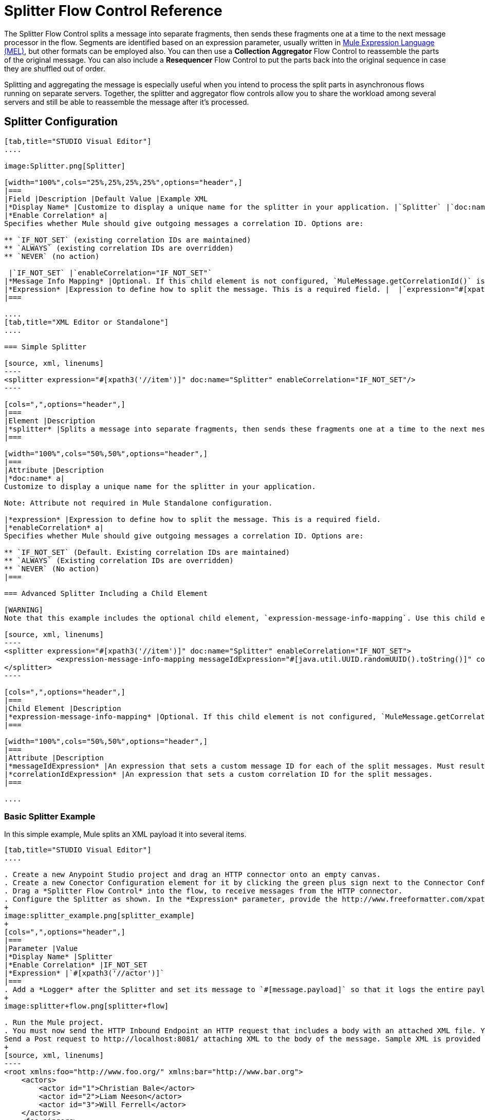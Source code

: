 = Splitter Flow Control Reference

The Splitter Flow Control splits a message into separate fragments, then sends these fragments one at a time to the next message processor in the flow. Segments are identified based on an expression parameter, usually written in link:/mule-user-guide/v/3.7/mule-expression-language-mel[Mule Expression Language (MEL)], but other formats can be employed also. You can then use a *Collection Aggregator* Flow Control to reassemble the parts of the original message. You can also include a *Resequencer* Flow Control to put the parts back into the original sequence in case they are shuffled out of order.

Splitting and aggregating the message is especially useful when you intend to process the split parts in asynchronous flows running on separate servers. Together, the splitter and aggregator flow controls allow you to share the workload among several servers and still be able to reassemble the message after it's processed.



== Splitter Configuration

[tabs]
------
[tab,title="STUDIO Visual Editor"]
....

image:Splitter.png[Splitter]

[width="100%",cols="25%,25%,25%,25%",options="header",]
|===
|Field |Description |Default Value |Example XML
|*Display Name* |Customize to display a unique name for the splitter in your application. |`Splitter` |`doc:name="Splitter"`
|*Enable Correlation* a|
Specifies whether Mule should give outgoing messages a correlation ID. Options are:

** `IF_NOT_SET` (existing correlation IDs are maintained)
** `ALWAYS` (existing correlation IDs are overridden)
** `NEVER` (no action)

 |`IF_NOT_SET` |`enableCorrelation="IF_NOT_SET"`
|*Message Info Mapping* |Optional. If this child element is not configured, `MuleMessage.getCorrelationId()` is used, which is optimal for most use cases. Maps attributes from incoming data to construct Correlation ID and Message ID on outgoing messages. |  |`<expression-message-info-mapping messageIdExpression=""#[java.util.UUID.randomUUID().toString()]``" `correlationIdExpression="#[xpath3('//order/@id')]"`/>`
|*Expression* |Expression to define how to split the message. This is a required field. |  |`expression="#[xpath3('//item')]"`
|===

....
[tab,title="XML Editor or Standalone"]
....

=== Simple Splitter

[source, xml, linenums]
----
<splitter expression="#[xpath3('//item')]" doc:name="Splitter" enableCorrelation="IF_NOT_SET"/>
----

[cols=",",options="header",]
|===
|Element |Description
|*splitter* |Splits a message into separate fragments, then sends these fragments one at a time to the next message processor in the flow.
|===

[width="100%",cols="50%,50%",options="header",]
|===
|Attribute |Description
|*doc:name* a|
Customize to display a unique name for the splitter in your application.

Note: Attribute not required in Mule Standalone configuration.

|*expression* |Expression to define how to split the message. This is a required field.
|*enableCorrelation* a|
Specifies whether Mule should give outgoing messages a correlation ID. Options are:

** `IF_NOT_SET` (Default. Existing correlation IDs are maintained)
** `ALWAYS` (Existing correlation IDs are overridden)
** `NEVER` (No action)
|===

=== Advanced Splitter Including a Child Element

[WARNING]
Note that this example includes the optional child element, `expression-message-info-mapping`. Use this child element only if your aggregation (later in your flow) is extremely customized and the standard correlation id set by Mule does not meet your needs.

[source, xml, linenums]
----
<splitter expression="#[xpath3('//item')]" doc:name="Splitter" enableCorrelation="IF_NOT_SET">
            <expression-message-info-mapping messageIdExpression="#[java.util.UUID.randomUUID().toString()]" correlationIdExpression="#[xpath3('//order/@id')]"/>
</splitter>
----

[cols=",",options="header",]
|===
|Child Element |Description
|*expression-message-info-mapping* |Optional. If this child element is not configured, `MuleMessage.getCorrelationId()` is used, which is optimal for most use cases. Maps attributes from incoming data to construct Correlation ID and Message ID on outgoing messages, according to the expressions in the attributes listed below.
|===

[width="100%",cols="50%,50%",options="header",]
|===
|Attribute |Description
|*messageIdExpression* |An expression that sets a custom message ID for each of the split messages. Must result in unique message Ids.
|*correlationIdExpression* |An expression that sets a custom correlation ID for the split messages.
|===

....
------

=== Basic Splitter Example

In this simple example, Mule splits an XML payload it into several items.

[tabs]
------
[tab,title="STUDIO Visual Editor"]
....

. Create a new Anypoint Studio project and drag an HTTP connector onto an empty canvas.
. Create a new Conector Configuration element for it by clicking the green plus sign next to the Connector Configuration field. Set `localhost` as the *host* and leave the default value `8081` as the *port*.
. Drag a *Splitter Flow Control* into the flow, to receive messages from the HTTP connector.
. Configure the Splitter as shown. In the *Expression* parameter, provide the http://www.freeformatter.com/xpath-tester.html#ad-output[XPath] expression `//actor`, wrapped inside a MEL expression. This XPath expression selects every XML element named 'actor'. The splitter will make each of these (together with its children) into a new message.
+
image:splitter_example.png[splitter_example]
+
[cols=",",options="header",]
|===
|Parameter |Value
|*Display Name* |Splitter
|*Enable Correlation* |IF_NOT_SET
|*Expression* |`#[xpath3('//actor')]`
|===
. Add a *Logger* after the Splitter and set its message to `#[message.payload]` so that it logs the entire payload of each message that it receives.
+
image:splitter+flow.png[splitter+flow]

. Run the Mule project.
. You must now send the HTTP Inbound Endpoint an HTTP request that includes a body with an attached XML file. You can use a browser extension such as https://chrome.google.com/webstore/detail/postman-rest-client/fdmmgilgnpjigdojojpjoooidkmcomcm[Postman] (Google Chrome), or the http://curl.haxx.se/[curl] command line utility. +
Send a Post request to http://localhost:8081/ attaching XML to the body of the message. Sample XML is provided below.
+
[source, xml, linenums]
----
<root xmlns:foo="http://www.foo.org/" xmlns:bar="http://www.bar.org">
    <actors>
        <actor id="1">Christian Bale</actor>
        <actor id="2">Liam Neeson</actor>
        <actor id="3">Will Ferrell</actor>
    </actors>
    <foo:singers>
        <foo:singer id="4">Dave Grohl</foo:singer>
        <foo:singer id="5">B.B. King</foo:singer>
        <foo:singer id="6">Weird Al</foo:singer>
    </foo:singers>
</root>
----
+
[TIP]
====
How to send the XML file as attachment with the curl utility

Save the XML code provided above to a file on your local drive.

Open a terminal and run the following command:

[source, code, linenums]
----
curl -X POST --data @<your file> http://localhost:8081
----
====

If everything worked well, you should see three messages logged into the console, one for every "actor" XML element.

....
[tab,title="XML Editor or Standalone"]
....

. Add an HTTP inbound endpoint into a new flow, and use the default values for its attributes.
+
[source, xml, linenums]
----
  <http:inbound-endpoint host="localhost" port="8081" path="/" />
----
+
[width="100%",cols="50%,50%",options="header",]
|===
|Attribute |Value
a|`path` a|`/`
a|`doc:name` a|`HTTP`
a|`host` a|`localhost`
a|`port` a|`8081`
|===

. Add a Splitter below, to receive messages from the HTTP connector. In the *Expression* parameter provide the http://www.freeformatter.com/xpath-tester.html#ad-output[XPath] expression `//actor` , wrapped inside a MEL expression. This XPath expression selects every XML element named 'actor'. The splitter will make each of these (together with its children) into a new message.
+
[source, xml, linenums]
----
<splitter expression="#[xpath3('//actor')]" doc:name="Splitter" enableCorrelation="IF_NOT_SET"/>
----
+
[width="100%",cols="50%,50%",options="header",]
|===
|Attribute |Value
a|`expression` a|`#[xpath3('//actor')]`
a|`doc:name` a|`Splitter`
a|`enableCorrelation` |IF_NOT_SET
|===

. Include a logger after the splitter to log the entire payload of each message received.
+
[source, xml, linenums]
----
<logger message="#[message.payload]" level="INFO" doc:name="Logger"/>
----
+
[width="100%",cols="50%,50%",options="header",]
|===
|Attribute |Value
a|`message` a|`#[message.payload]`
a|`level` a|`INFO`
a|`doc:name` a|`Logger`
|===
. The finished flow should look like this:
+
[source, xml, linenums]
----
    <flow name="SplitterExampleFlow1" doc:name="SplitterExampleFlow1">
          <http:inbound-endpoint host="localhost" port="8081" path="/" />
          <splitter expression="#[xpath3('//actor')]" doc:name="Splitter" enableCorrelation="IF_NOT_SET"/>
        <logger message="#[message.payload]" level="INFO" doc:name="Logger"/>
    </flow>
----

. Run the Mule project
. You must now send the HTTP connector an HTTP request that includes a body with an attached XML file. MuleSoft recommends using a browser extension such as https://chrome.google.com/webstore/detail/postman-rest-client/fdmmgilgnpjigdojojpjoooidkmcomcm[Postman] (Google Chrome). +
Send a Post request to http://localhost:8081/ attaching an XML to the body of the message. Sample XML is provided below.
+
[source, xml, linenums]
----
<root xmlns:foo="http://www.foo.org/" xmlns:bar="http://www.bar.org">
    <actors>
        <actor id="1">Christian Bale</actor>
        <actor id="2">Liam Neeson</actor>
        <actor id="3">Will Ferrell</actor>
    </actors>
    <foo:singers>
        <foo:singer id="4">Dave Grohl</foo:singer>
        <foo:singer id="5">B.B. King</foo:singer>
        <foo:singer id="6">Weird Al</foo:singer>
    </foo:singers>
</root>
----

If everything worked well, you should see three messages logged into the console, one for every "actor" XML element.

....
------

=== Full Example Code

[source, xml, linenums]
----
<?xml version="1.0" encoding="UTF-8"?>
 
<mule xmlns:http="http://www.mulesoft.org/schema/mule/http" xmlns="http://www.mulesoft.org/schema/mule/core" xmlns:doc="http://www.mulesoft.org/schema/mule/documentation" xmlns:spring="http://www.springframework.org/schema/beans" version="EE-3.6.0" xmlns:xsi="http://www.w3.org/2001/XMLSchema-instance" xsi:schemaLocation="http://www.springframework.org/schema/beans http://www.springframework.org/schema/beans/spring-beans-current.xsd
http://www.mulesoft.org/schema/mule/core http://www.mulesoft.org/schema/mule/core/current/mule.xsd
http://www.mulesoft.org/schema/mule/http http://www.mulesoft.org/schema/mule/http/current/mule-http.xsd">
                 
    <flow name="SplitterExampleFlow1" doc:name="SplitterExampleFlow1">
        <http:inbound-endpoint host="localhost" port="8081" path="/" />
        <splitter expression="#[xpath3('//actor')]" doc:name="Splitter"/>
        <logger message="#[message.payload]" level="INFO" doc:name="Logger"/>
    </flow>
</mule>
----

== Aggregating the Payload

When the splitter splits a message, it adds three new *outbound variables* into each of the output fragments. These three variables are later used by the *Aggregator* to reassemble the message:

** *MULE_CORRELATION_GROUP_SIZE*: number of fragments into which the original message was split +
** *MULE_CORRELATION_SEQUENCE*: position of a fragment within the group
** *MULE_CORRELATION_ID*: single ID for entire group (all output fragments of the same original message share the same value)

image:variables+diagramv2.png[variables+diagramv2]

You can look at the values of these outbound variables by putting a break point after the splitter and running your flow with the link:/mule-user-guide/v/3.6/studio-visual-debugger[Visual Debugger]:

image:variables.png[variables]

Thanks to these variables, when an aggregator receives a single fragment, it knows what group to put it into and how large this group should be. Once all of the fragments have arrived, it passes on the complete group as a single message.

image:diagram+ag+2.png[diagram+ag+2]

== Aggregator Configuration

[tabs]
------
[tab,title="Studio Visual Editor"]
....

image:collection_agg.png[collection_agg]

[width="100%",cols="25%,25%,25%,25%",options="header",]
|===
|Field |Description |Default Value |Example XML
|*Display Name* |Customize to display a unique name for the splitter in your application. |`Collection Aggregator` |`doc:name="Collection Aggregator"`
|*Timeout* a|
Defines a timeout in milliseconds to wait for events to be aggregated. By default the aggregator will throw an exception if it is waiting for a correlation group and a timeout occurs before it receives all group entities.
| |`timeout="60000"`
|*Fail On Timeout* |If set, your app will fail if the aggregator times out. |false |`failOnTimeout="true"`
|*Message Info Mapping* |Optional. If this child element is not configured, `MuleMessage.getCorrelationId()` is used, which is optimal for most use cases. Defines where to obtain Correlation ID and Message ID in incoming messages. |  |`<expression-message-info-mapping messageIdExpression=""#[java.util.UUID.randomUUID().toString()]``" `correlationIdExpression="#[xpath3('//order/@id')]"`/>`
|*Store Prefix* |Defines the prefix of the ObjectStore names |  |`storePrefix="split_"`
|===

....
[tab,title="XML View"]
....

=== Simple Collection Aggregator

[source, xml, linenums]
----
<collection-aggregator failOnTimeout="true" doc:name="Collection Aggregator" storePrefix="split_" timeout="60000"/>
----

[cols=",",options="header",]
|===
|Element |Description
|*collection-aggregator* |Reassembles a message from separate fragments. Once all fragments have arrived it sends the full message to the next message processor in the flow.
|===

[width="100%",cols="50%,50%",options="header",]
|====
|Attribute |Description
|*http://docname[doc:name]* a|
Customize to display a unique name for the splitter in your application.

Note: Attribute not required in Mule Standalone configuration.

|*Timeout* a|
Defines a timeout in milliseconds to wait for events to be aggregated. By default the aggregator will throw an exception if it is waiting for a correlation group and a timeout occurs before it receives all group entities. +

|*Fail On Timeout* |If set, your app will fail if the aggregator times out.
|*Message Info Mapping* |Optional. If this child element is not configured, `MuleMessage.getCorrelationId()` is used, which is optimal for most use cases. Defines where to obtain Correlation ID and Message ID in incoming messages.
|*Store Prefix* |Defines the prefix of the ObjectStore names
|====

=== Advanced Collection Aggregator Including a Child Element

[WARNING]
Note that this example includes the optional child element, `expression-message-info-mapping`. Use this child element only if your aggregation (later in your flow) is extremely customized and the standard correlation ID set by Mule does not meet your needs.

[source, xml, linenums]
----
<collection-aggregator failOnTimeout="true" doc:name="Collection Aggregator" storePrefix="split_" timeout="60000">
            <expression-message-info-mapping messageIdExpression="#[java.util.UUID.randomUUID().toString()]" correlationIdExpression="#[xpath3('//order/@id')]"/>
</collection-aggregator>
----

[cols=",",options="header",]
|====
|Child Element |Description
|*expression-message-info-mapping* |Optional. If this child element is not configured, `MuleMessage.getCorrelationId()` is used, which is optimal for most use cases. Maps attributes of the arriving messages to messageIdExpression and correlationIdExpression.
|====

[width="100%",cols="50%,50%",options="header",]
|====
|Attribute |Description
|*messageIdExpression* |An expression that maps attributes of the arriving messages to messageIdExpression. Must result in unique message IDs.
|*correlationIdExpression* |An expression that maps attributes of the arriving messages to correlationIdExpression. Must result in unique message IDs.
|====

....
------

=== Example Splitting and Aggregating with Asynchronous Flows

This example builds upon the basic example above. Follow the steps below to run message fragments in asynchronous flows and then aggregate them back into a single message.

[tabs]
------
[tab,title="Studio Visual Editor"]
....

. Drag a *VM connector* to the end of the flow.
+
image:splitter+flow+2.png[splitter+flow+2]

. Drag a second VM connector outside the existing flow, below it. This creates a new flow.

. Drag the existing logger you had in the first flow to the new second flow, after the VM connector.
+
image:splitter+flow+3.png[splitter+flow+3]

. Configure the two VM connectors. Change both their *Queue Path* to `step2`.
+
image:vm4.png[vm4]
+
Once both VMs have the same *Queue Path* configured, they will be linked. Messages that arrive to the first VM will continue their path out of the second VM. +
What you have at this point appears to work identically to what you built in the first example. There is, however, one key difference: each fraction of the message will be processed simultaneously rather than in sequence. If you deploy your app to a cluster of servers this will have a big effect on performance.

. Add a Collection aggregator in the second flow, after the Logger.

. Add one more logger after the Collection aggregator, to see how the final message is output.
+
image:splitter+flow+4.png[splitter+flow+4]

. Run the Mule project.

. You must now send the HTTP connector an HTTP request that includes a body with an attached XML file. +
Send a Post request to http://localhost:8081/ attaching XML to the body of the message. Sample XML is provided below.
+
[TIP]
The easiest way to do this is sending posts via a browser extension such as https://chrome.google.com/webstore/detail/postman-rest-client/fdmmgilgnpjigdojojpjoooidkmcomcm[Postman] (for Google Chrome) or the http://curl.haxx.se/[curl] command line utility.
+
[source, xml, linenums]
----
<root xmlns:foo="http://www.foo.org/" xmlns:bar="http://www.bar.org">
    <actors>
        <actor id="1">Christian Bale</actor>
        <actor id="2">Liam Neeson</actor>
        <actor id="3">Will Ferrell</actor>
    </actors>
    <foo:singers>
        <foo:singer id="4">Dave Grohl</foo:singer>
        <foo:singer id="5">B.B. King</foo:singer>
        <foo:singer id="6">Weird Al</foo:singer>
    </foo:singers>
</root>
----

You should see four messages logged into the console: the first three should be short, one for every "actor" XML element (notice the ID attribute in each message). After these first three messages there should be a fourth, longer message, which is logged after the aggregator has run. Notice two things:

* Although the aggregator was triggered three times, once for every fraction of the message that reached it, it produced one single output message, only when all of the fractions were in place
* The aggregator assembles the message in the order in which fractions have arrived; the final message may be shuffled. If maintaining the original sequence is important to you, take a look at the Advanced Example 2 in this page

....
[tab,title="XML Editor"]
....

. Add a second flow to your project.
+
[source, xml, linenums]
----
<flow name="splitterFlow1" doc:name="splitterFlow1">
       <http:inbound-endpoint host="localhost" port="8081" path="gettweets" />
     <splitter expression="#[xpath3('//actor')]" doc:name="Splitter"/>
     <logger level="INFO" doc:name="Logger" message="#[payload]"/>
</flow>
 
<flow name="splitterFlow2" doc:name="splitterFlow2">
 
</flow>
----
.. Remove the logger in the first flow, add an identical one inside the second flow.
+
[source, xml, linenums]
----
<flow name="splitterFlow1" doc:name="splitterFlow1">
       <http:inbound-endpoint host="localhost" port="8081" path="gettweets" />
     <splitter expression="#[xpath3('//actor')]" doc:name="Splitter"/>
      
</flow>
 
<flow name="splitterFlow2" doc:name="splitterFlow2">
     <logger level="INFO" doc:name="Logger" message="#[payload]"/>
</flow>
----

. Link both flows through a couple of VM connectors, an outbound connector in the first flow and an inbound connector in the second flow.
+
[source, xml, linenums]
----
<flow name="splitterFlow1" doc:name="splitterFlow1">
       <http:inbound-endpoint host="localhost" port="8081" path="gettweets" />
     <splitter expression="#[xpath3('//actor')]" doc:name="Splitter"/>
      
     <vm:outbound-endpoint exchange-pattern="one-way" path="step2" doc:name="VM"/>
</flow>
 
<flow name="splitterFlow2" doc:name="splitterFlow2">
    <vm:inbound-endpoint exchange-pattern="one-way" path="step2" doc:name="VM"/>
</flow>
----
+
Provide these same attributes for both VM connectors:
+
[width="100%",cols="50%,50%",options="header",]
|===
|Attribute |Value
a|`exchange-pattern` a|`one-way`
a|`path` a|`step2`
a|`doc:name` a|`VM`
|===
+
Once both VMs share the same *Queue Path*, they will be linked. Messages that arrive to the first VM will continue their path out of the second VM. +
What you have at this point appears to work identically to what you built in the first example. There is, however, one key difference: each fraction of the message will be processed simultaneously rather than in sequence. If you deploy your app to a cluster of servers this will have a big effect on performance.

. Add a Collection aggregator in the second flow, after the logger.
+
[source, xml, linenums]
----
<collection-aggregator failOnTimeout="false" doc:name="Collection Aggregator"/>
----
+
[width="100%",cols="50%,50%",options="header",]
|===
|Attribute |Value
a|`failOnTimeout` a|`true`
a|`doc:name` a|`Collection Aggregator`
|===

. Run the Mule project.
. You must now send the HTTP connector an HTTP request that includes a body with an attached XML file. Send a Post request to http://localhost:8081/ attaching XML to the body of the message. Sample XML is provided below.
+
[TIP]
The easiest way to do this is sending posts via a browser extension such as https://chrome.google.com/webstore/detail/postman-rest-client/fdmmgilgnpjigdojojpjoooidkmcomcm[Postman] (for Google Chrome), or using the http://curl.haxx.se/[curl] command-line utility.
+
[source, xml, linenums]
----
<root xmlns:foo="http://www.foo.org/" xmlns:bar="http://www.bar.org">
    <actors>
        <actor id="1">Christian Bale</actor>
        <actor id="2">Liam Neeson</actor>
        <actor id="3">Will Ferrell</actor>
    </actors>
    <foo:singers>
        <foo:singer id="4">Dave Grohl</foo:singer>
        <foo:singer id="5">B.B. King</foo:singer>
        <foo:singer id="6">Weird Al</foo:singer>
    </foo:singers>
</root>
----

You should see four messages logged into the console: the first three should be short, one for every "actor" XML element (notice the ID attribute in each message). After these first three messages there should be a fourth, longer message, which is logged after the aggregator has run. Notice two things:

* Although the aggregator was triggered three times, once for every fraction of the message that reached it, it produced one single output message, only when all of the fractions were in place
* The aggregator assembles the message in the order in which fractions have arrived; the final message may be shuffled. If maintaining the original sequence is important to you, take a look at the Advanced Example 2 in this page

....
------

=== Full Example Code

[source, xml, linenums]
----
<?xml version="1.0" encoding="UTF-8"?>
 
<mule xmlns:vm="http://www.mulesoft.org/schema/mule/vm" xmlns:scripting="http://www.mulesoft.org/schema/mule/scripting" xmlns:tracking="http://www.mulesoft.org/schema/mule/ee/tracking" xmlns:http="http://www.mulesoft.org/schema/mule/http" xmlns="http://www.mulesoft.org/schema/mule/core" xmlns:doc="http://www.mulesoft.org/schema/mule/documentation" xmlns:spring="http://www.springframework.org/schema/beans" version="EE-3.6.0" xmlns:xsi="http://www.w3.org/2001/XMLSchema-instance" xsi:schemaLocation="http://www.springframework.org/schema/beans http://www.springframework.org/schema/beans/spring-beans-current.xsd
http://www.mulesoft.org/schema/mule/core http://www.mulesoft.org/schema/mule/core/current/mule.xsd
http://www.mulesoft.org/schema/mule/http http://www.mulesoft.org/schema/mule/http/current/mule-http.xsd
http://www.mulesoft.org/schema/mule/ee/tracking http://www.mulesoft.org/schema/mule/ee/tracking/current/mule-tracking-ee.xsd
http://www.mulesoft.org/schema/mule/scripting http://www.mulesoft.org/schema/mule/scripting/current/mule-scripting.xsd
http://www.mulesoft.org/schema/mule/vm http://www.mulesoft.org/schema/mule/vm/current/mule-vm.xsd">
    <flow name="splitterFlow1" doc:name="splitterFlow1">
          <http:inbound-endpoint host="localhost" port="8081" path="gettweets" />
        <splitter expression="#[xpath3('//actor')]" doc:name="Splitter"/>
        <vm:outbound-endpoint exchange-pattern="one-way" path="step2" doc:name="VM"/>
    </flow>
    <flow name="splitterFlow2" doc:name="splitterFlow2">
        <vm:inbound-endpoint exchange-pattern="one-way" path="step2" doc:name="VM"/>
        <logger level="INFO" doc:name="Logger" message="#[payload]"/>
        <collection-aggregator failOnTimeout="true" doc:name="Collection Aggregator"/>
    </flow>
</mule>
----

=== Example Reordering Before Aggregating

This example builds upon the previous example.

If fractions of the message are being processed in parallel in different servers, there's a good chance that they may take different lengths of time to be processed, and consequently fall out of order. The following example solves that problem.

Follow the steps below to:

* run message fragments in asynchronous flows
* arrange them back into the original sequence
* aggregate them back into a single message that follows the original sequence

[tabs]
------
[tab,title="Studio Visual Editor"]
....

. Add a *Resequencer* Flow Control before the aggregator
+
image:splitter+flow+5.png[splitter+flow+5] +
+
The Resequencer will wait for all of the messages in the group to arrive (keeping track of MULE_CORRELATION_ID and MULE_CORRELATION_GROUP_SIZE ) and then reorder them according to their MULE_CORRELATION_SEQUENCE index.
+
The Resequencer outputs three distinct messages, so the Aggregator is still needed to merge them into one.
. Run the Mule project.
. You must now send the HTTP connector an HTTP request that includes a body with an attached XML file. Send a Post request to http://localhost:8081/ attaching XML to the body of the message. Sample XML is provided below.
+
[TIP]
The easiest way to do this is sending posts via a browser extension such as https://chrome.google.com/webstore/detail/postman-rest-client/fdmmgilgnpjigdojojpjoooidkmcomcm[Postman] (for Google Chrome), or the http://curl.haxx.se/[curl] command-line utility.
+
[source, xml, linenums]
----
<root xmlns:foo="http://www.foo.org/" xmlns:bar="http://www.bar.org">
    <actors>
        <actor id="1">Christian Bale</actor>
        <actor id="2">Liam Neeson</actor>
        <actor id="3">Will Ferrell</actor>
    </actors>
    <foo:singers>
        <foo:singer id="4">Dave Grohl</foo:singer>
        <foo:singer id="5">B.B. King</foo:singer>
        <foo:singer id="6">Weird Al</foo:singer>
    </foo:singers>
</root>
----

With the Resequencer in place, messages now reach the aggregator in the correct order and are assembled accordingly.

[NOTE]
====
*Try out this demonstration*
The following is not an implementable solution but rather a proof of concept that highlights what occurs in the flow.

To really take advantage of splitting the message, you should deploy your app to a cluster of servers. By following the steps below, you can simulate the random delays of a cluster of servers.


. Add a *Groovy component* in the second flow, between the VM and the logger. 
+
image:splitter+flow+6.png[splitter+flow+6]
+

. Copy the following code into the Groovy Component:
+
[source, code, linenums]
----
random = new Random()
randomInt = random.nextInt(10)*1000
Thread.sleep(randomInt)
return payload
----
+
This snippet of code simply introduces a random delay of up to 10 seconds. As each message is running asynchronously, this delay can potentially alter the order in which messages move on to the next step, simulating what could happen in a real implementation with parallel servers processing each fraction of the message.
. Run the project. 
. You must now send the HTTP connector an HTTP request that includes a body with an attached XML file. +
Send a Post request to http://localhost:8081/ attaching XML to the body of the message. Sample XML is provided below.
+
[TIP]
The easiest way to do this is sending posts via a browser extension such as https://chrome.google.com/webstore/detail/postman-rest-client/fdmmgilgnpjigdojojpjoooidkmcomcm[Postman] (for Google Chrome), or the http://curl.haxx.se/[curl] command-line utility.
+
[source, xml, linenums]
----
<root xmlns:foo="http://www.foo.org/" xmlns:bar="http://www.bar.org">
    <actors>
        <actor id="1">Christian Bale</actor>
        <actor id="2">Liam Neeson</actor>
        <actor id="3">Will Ferrell</actor>
    </actors>
    <foo:singers>
        <foo:singer id="4">Dave Grohl</foo:singer>
        <foo:singer id="5">B.B. King</foo:singer>
        <foo:singer id="6">Weird Al</foo:singer>
    </foo:singers>
</root>
----

You should now see three messages logged into the console, one for every "actor" XML element. These will likely not have their MULE_CORRELATION_SEQUENCE indexes in order due to the random delays caused by the Groovy code.

Below these, you will see a fourth longer message where these indexes are put back in order by the Resequencer.
====
....
[tab,title="XML Editor"]
....

. Add a *Resequencer* Flow Control before the aggregator.
+
[source, xml, linenums]
----
<resequencer failOnTimeout="true" doc:name="Resequencer"/>
----
+
[width="100%",cols="50%,50%",options="header",]
|===
|Attribute |Value
a|`failOnTimeout` a|`true`
a|`doc:name` a|`Resequencer`

|===
+
The Resequencer will wait for all of the messages in the group to arrive (keeping track of MULE_CORRELATION_ID and MULE_CORRELATION_GROUP_SIZE ) and then reorder them according to their MULE_CORRELATION_SEQUENCE index. +
The Resequencer will output three distinct messages, so the Aggregator is still needed to merge them into one.
. Run the Mule project.
. You must now send the HTTP connector an HTTP request that includes a body with an attached XML file. Send a Post request to http://localhost:8081/ attaching XML to the body of the message. Sample XML is provided below.
+
[TIP]
The easiest way to do this is sending posts via a browser extension such as https://chrome.google.com/webstore/detail/postman-rest-client/fdmmgilgnpjigdojojpjoooidkmcomcm[Postman] (for Google Chrome) or the  http://curl.haxx.se/[curl] command-line utility.
+
[source, xml, linenums]
----
<root xmlns:foo="http://www.foo.org/" xmlns:bar="http://www.bar.org">
    <actors>
        <actor id="1">Christian Bale</actor>
        <actor id="2">Liam Neeson</actor>
        <actor id="3">Will Ferrell</actor>
    </actors>
    <foo:singers>
        <foo:singer id="4">Dave Grohl</foo:singer>
        <foo:singer id="5">B.B. King</foo:singer>
        <foo:singer id="6">Weird Al</foo:singer>
    </foo:singers>
</root>
----

With the Resequencer in place, messages now reach the aggregator in the correct order and are assembled accordingly.

[NOTE]
====
*Try out this demonstration*

The following is not an implementable solution but rather a proof of concept that highlights what occurs in the flow.

To really take advantage of splitting the message, you should deploy your app to a cluster of servers. By following the steps below, you can simulate the random delays of a cluster of servers.


. Add a *Groovy component* in the second flow, between the VM and the first logger. 
+
[source, xml, linenums]
----
<scripting:component doc:name="Groovy">
    <scripting:script engine="Groovy">
        <![CDATA[
            random = new Random()
            randomInt = random.nextInt(10)*1000
            Thread.sleep(randomInt)
            return payload
        ]]>
    </scripting:script>
</scripting:component>
----
+
This snippet of code simply introduces a random delay of up to 10 seconds. As each message is running asynchronously, this delay can potentially alter the order in which messages move on to the next step, simulating what could happen in a real implementation with parallel servers processing each fraction of the message.
. Run the project. 
. You must now send the HTTP connector an HTTP request that includes a body with an attached XML file. +
Send a Post request to http://localhost:8081/ attaching XML to the body of the message. Sample XML is provided below.
+
[TIP]
The easiest way to do this is sending posts via a browser extension such as https://chrome.google.com/webstore/detail/postman-rest-client/fdmmgilgnpjigdojojpjoooidkmcomcm[Postman] (for Google Chrome) or the http://curl.haxx.se/[curl] command-line utility.
+
[source, xml, linenums]
----
<root xmlns:foo="http://www.foo.org/" xmlns:bar="http://www.bar.org">
    <actors>
        <actor id="1">Christian Bale</actor>
        <actor id="2">Liam Neeson</actor>
        <actor id="3">Will Ferrell</actor>
    </actors>
    <foo:singers>
        <foo:singer id="4">Dave Grohl</foo:singer>
        <foo:singer id="5">B.B. King</foo:singer>
        <foo:singer id="6">Weird Al</foo:singer>
    </foo:singers>
</root>
----

You should now see three messages logged into the console, one for every "actor" XML element. These will likely not have their MULE_CORRELATION_SEQUENCE indexes in order due to the random delays caused by the Groovy code.

Below these, you should see a fourth longer message where these indexes are in order.
====
....
------

=== Full Example Code

[source, xml, linenums]
----
<?xml version="1.0" encoding="UTF-8"?>
 
<mule xmlns:vm="http://www.mulesoft.org/schema/mule/vm" xmlns:scripting="http://www.mulesoft.org/schema/mule/scripting" xmlns:tracking="http://www.mulesoft.org/schema/mule/ee/tracking" xmlns:http="http://www.mulesoft.org/schema/mule/http" xmlns="http://www.mulesoft.org/schema/mule/core" xmlns:doc="http://www.mulesoft.org/schema/mule/documentation" xmlns:spring="http://www.springframework.org/schema/beans" version="EE-3.6.0" xmlns:xsi="http://www.w3.org/2001/XMLSchema-instance" xsi:schemaLocation="http://www.springframework.org/schema/beans http://www.springframework.org/schema/beans/spring-beans-current.xsd
http://www.mulesoft.org/schema/mule/core http://www.mulesoft.org/schema/mule/core/current/mule.xsd
http://www.mulesoft.org/schema/mule/http http://www.mulesoft.org/schema/mule/http/current/mule-http.xsd
http://www.mulesoft.org/schema/mule/ee/tracking http://www.mulesoft.org/schema/mule/ee/tracking/current/mule-tracking-ee.xsd
http://www.mulesoft.org/schema/mule/scripting http://www.mulesoft.org/schema/mule/scripting/current/mule-scripting.xsd
http://www.mulesoft.org/schema/mule/vm http://www.mulesoft.org/schema/mule/vm/current/mule-vm.xsd">

    <flow name="splitterFlow1" doc:name="splitterFlow1">
        <http:inbound-endpoint host="localhost" port="8081" path="gettweets" />
        <splitter expression="#[xpath3('//actor')]" doc:name="Splitter"/>
        <vm:outbound-endpoint exchange-pattern="one-way" path="step2" doc:name="VM"/>
    </flow>
    <flow name="splitterFlow2" doc:name="splitterFlow2">
        <vm:inbound-endpoint exchange-pattern="one-way" path="step2" doc:name="VM"/>
        <logger level="INFO" doc:name="Logger" message="#[payload]"/>
        <resequencer failOnTimeout="true" doc:name="Resequencer"/>
        <logger message="#[payload]" level="INFO" doc:name="Logger"/>
        <collection-aggregator failOnTimeout="true" doc:name="Collection Aggregator"/>
        <logger message="#[payload]" level="INFO" doc:name="Logger"/>
    </flow>
</mule>
----

== See Also

* Learn more about link:/mule-user-guide/v/3.7/mule-expression-language-mel[Mule Expression Language (MEL)].
* Learn about other link:/mule-user-guide/v/3.6/all-flow-control-reference[Flow Control] elements.
* Read more about the link:/mule-user-guide/v/3.6/async-scope-reference[Async Scope].
